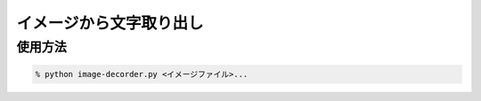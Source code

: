 イメージから文字取り出し
=========================

使用方法
------------

.. code-block:: none

    % python image-decorder.py <イメージファイル>...

